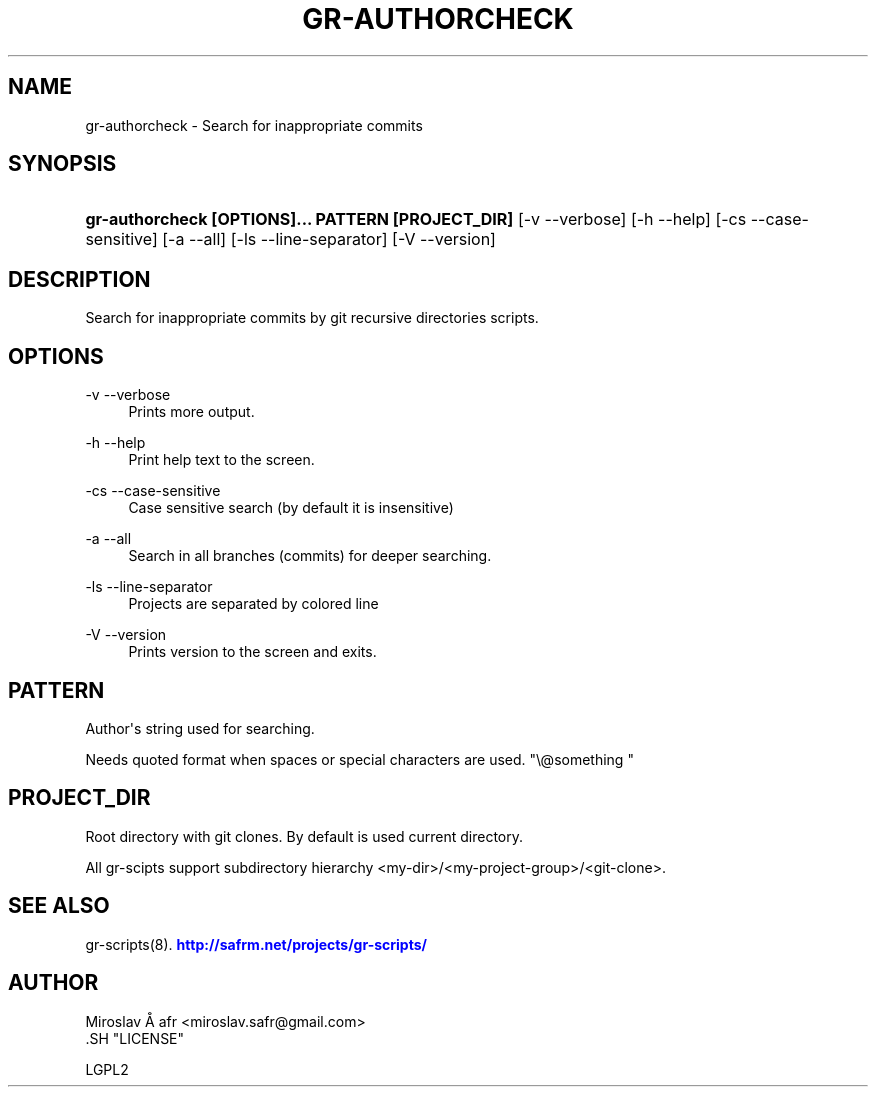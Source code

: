 '\" t
.\"     Title: gr-authorcheck
.\"    Author: [see the "AUTHOR" section]
.\" Generator: DocBook XSL Stylesheets v1.78.1 <http://docbook.sf.net/>
.\"      Date: 02/02/2014
.\"    Manual: [FIXME: manual]
.\"    Source: [FIXME: source]
.\"  Language: English
.\"
.TH "GR\-AUTHORCHECK" "8" "02/02/2014" "[FIXME: source]" "[FIXME: manual]"
.\" -----------------------------------------------------------------
.\" * Define some portability stuff
.\" -----------------------------------------------------------------
.\" ~~~~~~~~~~~~~~~~~~~~~~~~~~~~~~~~~~~~~~~~~~~~~~~~~~~~~~~~~~~~~~~~~
.\" http://bugs.debian.org/507673
.\" http://lists.gnu.org/archive/html/groff/2009-02/msg00013.html
.\" ~~~~~~~~~~~~~~~~~~~~~~~~~~~~~~~~~~~~~~~~~~~~~~~~~~~~~~~~~~~~~~~~~
.ie \n(.g .ds Aq \(aq
.el       .ds Aq '
.\" -----------------------------------------------------------------
.\" * set default formatting
.\" -----------------------------------------------------------------
.\" disable hyphenation
.nh
.\" disable justification (adjust text to left margin only)
.ad l
.\" -----------------------------------------------------------------
.\" * MAIN CONTENT STARTS HERE *
.\" -----------------------------------------------------------------
.SH "NAME"
gr-authorcheck \- Search for inappropriate commits
.SH "SYNOPSIS"
.HP \w'\fBgr\-authorcheck\ [OPTIONS]\&.\&.\&.\ PATTERN\ [PROJECT_DIR]\fR\ 'u
\fBgr\-authorcheck  [OPTIONS]\&.\&.\&. PATTERN [PROJECT_DIR]\fR [\-v\ \-\-verbose] [\-h\ \-\-help] [\-cs\ \-\-case\-sensitive] [\-a\ \-\-all] [\-ls\ \-\-line\-separator] [\-V\ \-\-version]
.SH "DESCRIPTION"
.PP
Search for inappropriate commits by git recursive directories scripts\&.
.SH "OPTIONS"
.PP
\-v \-\-verbose
.RS 4
Prints more output\&.
.RE
.PP
\-h \-\-help
.RS 4
Print help text to the screen\&.
.RE
.PP
\-cs \-\-case\-sensitive
.RS 4
Case sensitive search (by default it is insensitive)
.RE
.PP
\-a \-\-all
.RS 4
Search in all branches (commits) for deeper searching\&.
.RE
.PP
\-ls \-\-line\-separator
.RS 4
Projects are separated by colored line
.RE
.PP
\-V \-\-version
.RS 4
Prints version to the screen and exits\&.
.RE
.SH "PATTERN"
.PP
Author\*(Aqs string used for searching\&.
.PP
Needs quoted format when spaces or special characters are used\&. "\e@something "
.SH "PROJECT_DIR"
.PP
Root directory with git clones\&. By default is used current directory\&.
.PP
All gr\-scipts support subdirectory hierarchy <my\-dir>/<my\-project\-group>/<git\-clone>\&.
.SH "SEE ALSO"
.PP
gr\-scripts(8)\&.
\m[blue]\fB\%http://safrm.net/projects/gr-scripts/\fR\m[]
.SH "AUTHOR"

    Miroslav Å\ \&afr <miroslav\&.safr@gmail\&.com>
  .SH "LICENSE"

   LGPL2
  